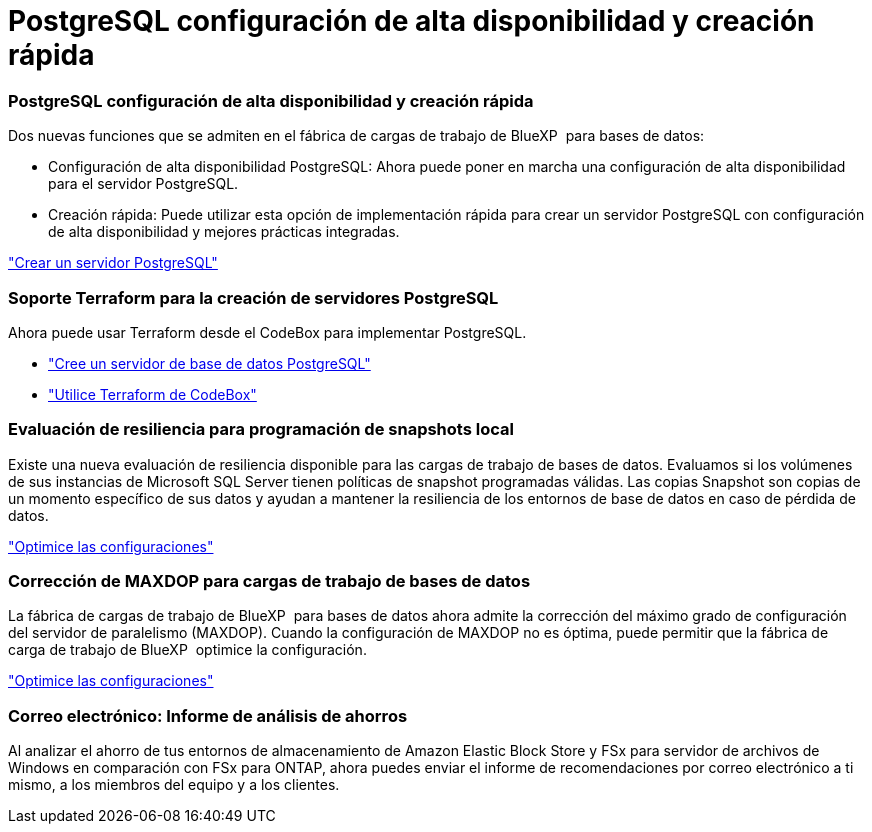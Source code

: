 = PostgreSQL configuración de alta disponibilidad y creación rápida
:allow-uri-read: 




=== PostgreSQL configuración de alta disponibilidad y creación rápida

Dos nuevas funciones que se admiten en el fábrica de cargas de trabajo de BlueXP  para bases de datos:

* Configuración de alta disponibilidad PostgreSQL: Ahora puede poner en marcha una configuración de alta disponibilidad para el servidor PostgreSQL.
* Creación rápida: Puede utilizar esta opción de implementación rápida para crear un servidor PostgreSQL con configuración de alta disponibilidad y mejores prácticas integradas.


link:https://review.docs.netapp.com/us-en/workload-databases_explore-savings-updates/create-postgresql-server.html["Crear un servidor PostgreSQL"]



=== Soporte Terraform para la creación de servidores PostgreSQL

Ahora puede usar Terraform desde el CodeBox para implementar PostgreSQL.

* link:https://docs.netapp.com/us-en/workload-databases/create-postgresql-server.html["Cree un servidor de base de datos PostgreSQL"]
* link:https://docs.netapp.com/us-en/workload-setup-admin/use-codebox.html["Utilice Terraform de CodeBox"]




=== Evaluación de resiliencia para programación de snapshots local

Existe una nueva evaluación de resiliencia disponible para las cargas de trabajo de bases de datos. Evaluamos si los volúmenes de sus instancias de Microsoft SQL Server tienen políticas de snapshot programadas válidas. Las copias Snapshot son copias de un momento específico de sus datos y ayudan a mantener la resiliencia de los entornos de base de datos en caso de pérdida de datos.

link:https://docs.netapp.com/us-en/workload-databases/optimize-configurations.html["Optimice las configuraciones"]



=== Corrección de MAXDOP para cargas de trabajo de bases de datos

La fábrica de cargas de trabajo de BlueXP  para bases de datos ahora admite la corrección del máximo grado de configuración del servidor de paralelismo (MAXDOP). Cuando la configuración de MAXDOP no es óptima, puede permitir que la fábrica de carga de trabajo de BlueXP  optimice la configuración.

link:https://docs.netapp.com/us-en/workload-databases/optimize-configurations.html["Optimice las configuraciones"]



=== Correo electrónico: Informe de análisis de ahorros

Al analizar el ahorro de tus entornos de almacenamiento de Amazon Elastic Block Store y FSx para servidor de archivos de Windows en comparación con FSx para ONTAP, ahora puedes enviar el informe de recomendaciones por correo electrónico a ti mismo, a los miembros del equipo y a los clientes.
